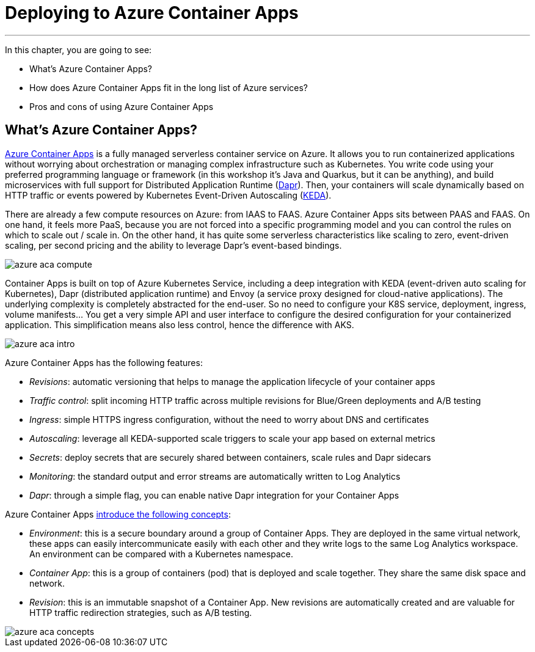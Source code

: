 [[azure-aca]]
= Deploying to Azure Container Apps

'''

In this chapter, you are going to see:

* What's Azure Container Apps?
* How does Azure Container Apps fit in the long list of Azure services?
* Pros and cons of using Azure Container Apps

== What's Azure Container Apps?

https://azure.microsoft.com/services/container-apps[Azure Container Apps] is a fully managed serverless container service on Azure.
It allows you to run containerized applications without worrying about orchestration or managing complex infrastructure such as Kubernetes.
You write code using your preferred programming language or framework (in this workshop it's Java and Quarkus, but it can be anything), and build microservices with full support for Distributed Application Runtime (https://dapr.io[Dapr]).
Then, your containers will scale dynamically based on HTTP traffic or events powered by Kubernetes Event-Driven Autoscaling (https://keda.sh[KEDA]).

There are already a few compute resources on Azure: from IAAS to FAAS.
Azure Container Apps sits between PAAS and FAAS.
On one hand, it feels more PaaS, because you are not forced into a specific programming model and you can control the rules on which to scale out / scale in.
On the other hand, it has quite some serverless characteristics like scaling to zero, event-driven scaling, per second pricing and the ability to leverage Dapr's event-based bindings.

image::azure-aca-compute.png[]

Container Apps is built on top of Azure Kubernetes Service, including a deep integration with KEDA (event-driven auto scaling for Kubernetes), Dapr (distributed application runtime) and Envoy (a service proxy designed for cloud-native applications).
The underlying complexity is completely abstracted for the end-user.
So no need to configure your K8S service, deployment, ingress, volume manifests…
You get a very simple API and user interface to configure the desired configuration for your containerized application.
This simplification means also less control, hence the difference with AKS.

image::azure-aca-intro.png[]

Azure Container Apps has the following features:

* _Revisions_: automatic versioning that helps to manage the application lifecycle of your container apps
* _Traffic control_: split incoming HTTP traffic across multiple revisions for Blue/Green deployments and A/B testing
* _Ingress_: simple HTTPS ingress configuration, without the need to worry about DNS and certificates
* _Autoscaling_: leverage all KEDA-supported scale triggers to scale your app based on external metrics
* _Secrets_: deploy secrets that are securely shared between containers, scale rules and Dapr sidecars
* _Monitoring_: the standard output and error streams are automatically written to Log Analytics
* _Dapr_: through a simple flag, you can enable native Dapr integration for your Container Apps

Azure Container Apps https://yourazurecoach.com/2021/11/03/container-apps-the-missing-piece-in-the-azure-compute-puzzle[introduce the following concepts]:

* _Environment_: this is a secure boundary around a group of Container Apps.
They are deployed in the same virtual network, these apps can easily intercommunicate easily with each other and they write logs to the same Log Analytics workspace.
An environment can be compared with a Kubernetes namespace.
* _Container App_: this is a group of containers (pod) that is deployed and scale together.
They share the same disk space and network.
* _Revision_: this is an immutable snapshot of a Container App.
New revisions are automatically created and are valuable for HTTP traffic redirection strategies, such as A/B testing.

image::azure-aca-concepts.png[]
